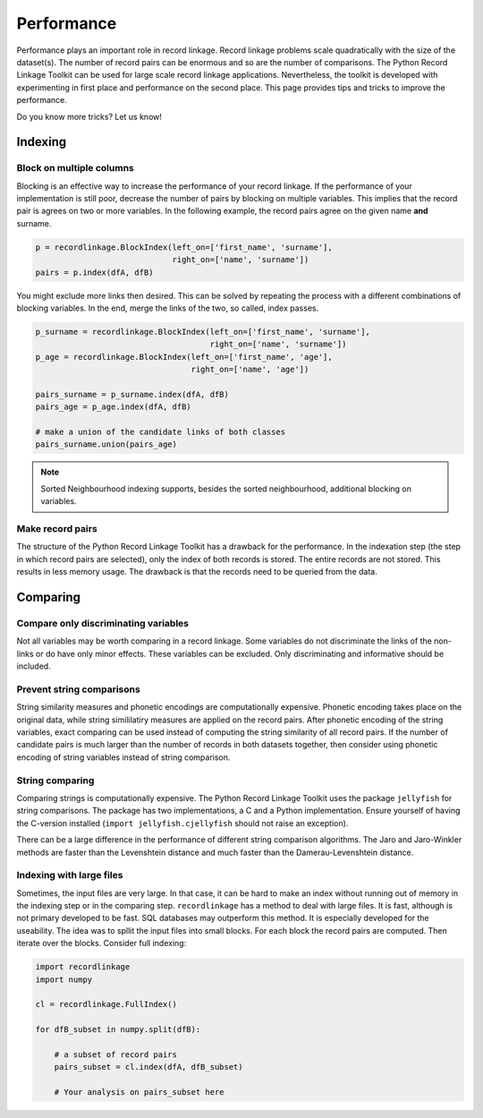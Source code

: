 
Performance
===========

Performance plays an important role in record linkage. Record linkage problems
scale quadratically with the size of the dataset(s). The number of record
pairs can be enormous and so are the number of comparisons. The Python Record
Linkage Toolkit can be used for large scale record linkage applications.
Nevertheless, the toolkit is developed with experimenting in first place and
performance on the second place. This page provides tips and tricks to improve
the performance.

Do you know more tricks? Let us know!

Indexing
--------

Block on multiple columns
~~~~~~~~~~~~~~~~~~~~~~~~~

Blocking is an effective way to increase the performance of your record
linkage. If the performance of your implementation is still poor, decrease the
number of pairs by blocking on multiple variables. This implies that the
record pair is agrees on two or more variables. In the following example, the
record pairs agree on the given name **and** surname.

.. code:: python

    p = recordlinkage.BlockIndex(left_on=['first_name', 'surname'], 
                                 right_on=['name', 'surname'])
    pairs = p.index(dfA, dfB)

You might exclude more links then desired. This can be solved by
repeating the process with a different combinations of blocking
variables. In the end, merge the links of the two, so called, index
passes.

.. code:: python

    p_surname = recordlinkage.BlockIndex(left_on=['first_name', 'surname'], 
                                         right_on=['name', 'surname'])
    p_age = recordlinkage.BlockIndex(left_on=['first_name', 'age'], 
                                     right_on=['name', 'age'])

    pairs_surname = p_surname.index(dfA, dfB)
    pairs_age = p_age.index(dfA, dfB)

    # make a union of the candidate links of both classes
    pairs_surname.union(pairs_age)

.. note:: Sorted Neighbourhood indexing supports, besides the sorted
        neighbourhood, additional blocking on variables. 

Make record pairs
~~~~~~~~~~~~~~~~~

The structure of the Python Record Linkage Toolkit has a drawback for the
performance. In the indexation step (the step in which record pairs are
selected), only the index of both records is stored. The entire records
are not stored. This results in less memory usage. The drawback is that the
records need to be queried from the data. 


Comparing
---------

Compare only discriminating variables
~~~~~~~~~~~~~~~~~~~~~~~~~~~~~~~~~~~~~

Not all variables may be worth comparing in a record linkage. Some variables
do not discriminate the links of the non-links or do have only minor effects.
These variables can be excluded. Only discriminating and informative should be
included.

Prevent string comparisons
~~~~~~~~~~~~~~~~~~~~~~~~~~

String similarity measures and phonetic encodings are computationally
expensive. Phonetic encoding takes place on the original data, while string
simililatiry measures are applied on the record pairs. After phonetic encoding
of the string variables, exact comparing can be used instead of computing the
string similarity of all record pairs. If the number of candidate pairs is
much larger than the number of records in both datasets together, then
consider using phonetic encoding of string variables instead of string
comparison.

String comparing
~~~~~~~~~~~~~~~~

Comparing strings is computationally expensive. The Python Record Linkage
Toolkit uses the package ``jellyfish`` for string comparisons. The package has
two implementations, a C and a Python implementation. Ensure yourself of
having the C-version installed (``import jellyfish.cjellyfish`` should not
raise an exception).

There can be a large difference in the performance of different string
comparison algorithms. The Jaro and Jaro-Winkler methods are faster than the
Levenshtein distance and much faster than the Damerau-Levenshtein distance.

Indexing with large files
~~~~~~~~~~~~~~~~~~~~~~~~~

Sometimes, the input files are very large. In that case, it can be hard
to make an index without running out of memory in the indexing step or
in the comparing step. ``recordlinkage`` has a method to deal with large
files. It is fast, although is not primary developed to be fast. SQL
databases may outperform this method. It is especially developed for the
useability. The idea was to spllit the input files into small blocks.
For each block the record pairs are computed. Then iterate over the
blocks. Consider full indexing:

.. code:: python

    import recordlinkage
    import numpy

    cl = recordlinkage.FullIndex()
    
    for dfB_subset in numpy.split(dfB):
        
        # a subset of record pairs
        pairs_subset = cl.index(dfA, dfB_subset)
        
        # Your analysis on pairs_subset here


